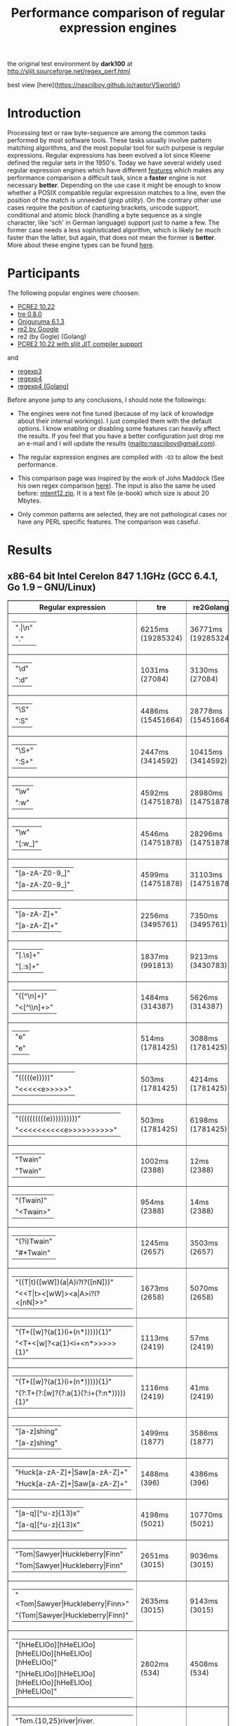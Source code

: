 #+TITLE: Performance comparison of regular expression engines

the original test environment by *dark100* at
[[http://sljit.sourceforge.net/regex_perf.html][http://sljit.sourceforge.net/regex_perf.html]]

best view [here](https://nasciiboy.github.io/raptorVSworld/)

* Introduction

  Processing text or raw byte-sequence are among the common tasks performed by
  most software tools.  These tasks usually involve pattern matching
  algorithms, and the most popular tool for such purpose is regular
  expressions. Regular expressions has been evolved a lot since Kleene defined
  the regular sets in the 1950's. Today we have several widely used regular
  expression engines which have different [[http://en.wikipedia.org/wiki/Comparison_of_regular_expression_engines][features]] which makes any performance
  comparison a difficult task, since a *faster* engine is not necessary
  *better*. Depending on the use case it might be enough to know whether a
  POSIX compatible regular expression matches to a line, even the position of
  the match is unneeded (/grep utility/). On the contrary other use cases
  require the position of capturing brackets, unicode support, conditional and
  atomic block (handling a byte sequence as a single character, like 'sch' in
  German language) support just to name a few. The former case needs a less
  sophisticated algorithm, which is likely be much faster than the latter, but
  again, that does not mean the former is *better*. More about these engine
  types can be found [[http://sljit.sourceforge.net/regex_compare.html][here]].

* Participants

  The following popular engines were choosen:

  - [[http://www.pcre.org/][PCRE2 10.22]]
  - [[https://github.com/laurikari/tre/][tre 0.8.0]]
  - [[http://www.geocities.jp/kosako3/oniguruma/][Oniguruma 6.1.3]]
  - [[https://github.com/google/re2][re2 by Google]]
  - re2 (by Gogle) (Golang)
  - [[http://sljit.sourceforge.net/pcre.html][PCRE2 10.22 with sljit JIT compiler support]]


  and

  - [[https://github.com/nasciiboy/RecursiveRegexpRaptor][regexp3]]
  - [[https://github.com/nasciiboy/RecursiveRegexpRaptor-4][regexp4]]
  - [[https://github.com/nasciiboy/regexp4][regexp4 (Golang)]]


  Before anyone jump to any conclusions, I should note the followings:

  - The engines were not fine tuned (because of my lack of knowledge about
    their internal workings).  I just compiled them with the default options. I
    know enabling or disabling some features can heavily affect the results. If
    you feel that you have a better configuration just drop me an e-mail and I
    will update the results ([[mailto:nasciiboy@gmail.com]]).

  - The regular expression engines are compiled with =-O3= to allow the best performance.

  - This comparison page was inspired by the work of John Maddock (See his own
    regex comparison [[http://www.boost.org/doc/libs/1_41_0/libs/regex/doc/gcc-performance.html][here]]).  The input is also the same he used before:
    [[http://www.gutenberg.org/files/3200/old/mtent12.zip][mtent12.zip]].  It is a text file (e-book) which size is about 20 Mbytes.

  - Only common patterns are selected, they are not pathological cases nor have
    any PERL specific features. The comparison was caseful.

* Results
** x86-64 bit Intel Cerelon 847 1.1GHz (GCC 6.4.1, Go 1.9 – GNU/Linux)

   #+BEGIN_HTML
     <table class="results" border="1" width="100%">
     <thead>
     <tr><th>Regular expression</th><th class="std" class="std" >tre</th><th class="std" class="std" >re2Golang</th><th class="std" class="std" >re2</th><th class="std" class="std" >pcre-JIT</th><th class="std" class="std" >pcre-DFA</th><th class="std" class="std" >pcre</th><th class="std" class="std" >onig</th><th class="raptor" class="raptor" >regexp4Golang</th><th class="raptor" class="raptor" >regexp4</th><th class="raptor" class="raptor" >regexp3</th></tr>
     </thead>
     <tbody>
     <tr><td class="pattern" ><table><tr class="std" ><td>&#34;.|\n&#34;</tr></td><tr class="raptor" ><td>&#34;.&#34;</tr></td></table></td><td class="tre" class="std" class="tbody" >6215ms (19285324)</td><td class="re2Golang" class="std" class="tbody" >36771ms (19285324)</td><td class="re2" class="std" class="tbody" >9988ms (19285324)</td><td class="pcre-JIT" class="std" class="tbody" >1052ms (19285324)</td><td class="pcre-DFA" class="std" class="tbody" >5104ms (19285324)</td><td class="pcre" class="std" class="tbody" >4335ms (19285324)</td><td class="onig" class="std" class="tbody" >12738ms (19285324)</td><td class="regexp4Golang" class="raptor" class="tbody" >2251ms (19285324)</td><td class="regexp4" class="raptor" class="tbody" >636ms (19285324)</td><td class="regexp3" class="raptor" class="tbody" >1451ms (19285324)</td></tr>
     <tr><td class="pattern" ><table><tr class="std" ><td>&#34;\d&#34;</tr></td><tr class="raptor" ><td>&#34;:d&#34;</tr></td></table></td><td class="tre" class="std" class="tbody" >1031ms (27084)</td><td class="re2Golang" class="std" class="tbody" >3130ms (27084)</td><td class="re2" class="std" class="tbody" >138ms (27084)</td><td class="pcre-JIT" class="std" class="tbody" >55ms (27084)</td><td class="pcre-DFA" class="std" class="tbody" >64ms (27084)</td><td class="pcre" class="std" class="tbody" >63ms (27084)</td><td class="onig" class="std" class="tbody" >144ms (27084)</td><td class="regexp4Golang" class="raptor" class="tbody" >2077ms (27084)</td><td class="regexp4" class="raptor" class="tbody" >537ms (27084)</td><td class="regexp3" class="raptor" class="tbody" >1298ms (27084)</td></tr>
     <tr><td class="pattern" ><table><tr class="std" ><td>&#34;\S&#34;</tr></td><tr class="raptor" ><td>&#34;:S&#34;</tr></td></table></td><td class="tre" class="std" class="tbody" >4486ms (15451664)</td><td class="re2Golang" class="std" class="tbody" >28778ms (15451664)</td><td class="re2" class="std" class="tbody" >8120ms (15451664)</td><td class="pcre-JIT" class="std" class="tbody" >890ms (15451664)</td><td class="pcre-DFA" class="std" class="tbody" >3164ms (15451664)</td><td class="pcre" class="std" class="tbody" >3013ms (15451664)</td><td class="onig" class="std" class="tbody" >10211ms (15451664)</td><td class="regexp4Golang" class="raptor" class="tbody" >2735ms (15451664)</td><td class="regexp4" class="raptor" class="tbody" >802ms (15451664)</td><td class="regexp3" class="raptor" class="tbody" >1439ms (15451664)</td></tr>
     <tr><td class="pattern" ><table><tr class="std" ><td>&#34;\S+&#34;</tr></td><tr class="raptor" ><td>&#34;:S+&#34;</tr></td></table></td><td class="tre" class="std" class="tbody" >2447ms (3414592)</td><td class="re2Golang" class="std" class="tbody" >10415ms (3414592)</td><td class="re2" class="std" class="tbody" >2092ms (3414592)</td><td class="pcre-JIT" class="std" class="tbody" >307ms (3414592)</td><td class="pcre-DFA" class="std" class="tbody" >1564ms (3414592)</td><td class="pcre" class="std" class="tbody" >853ms (3414592)</td><td class="onig" class="std" class="tbody" >2846ms (3414592)</td><td class="regexp4Golang" class="raptor" class="tbody" >1783ms (3414592)</td><td class="regexp4" class="raptor" class="tbody" >634ms (3414592)</td><td class="regexp3" class="raptor" class="tbody" >975ms (3414592)</td></tr>
     <tr><td class="pattern" ><table><tr class="std" ><td>&#34;\w&#34;</tr></td><tr class="raptor" ><td>&#34;:w&#34;</tr></td></table></td><td class="tre" class="std" class="tbody" >4592ms (14751878)</td><td class="re2Golang" class="std" class="tbody" >28980ms (14751878)</td><td class="re2" class="std" class="tbody" >7746ms (14751878)</td><td class="pcre-JIT" class="std" class="tbody" >931ms (14751878)</td><td class="pcre-DFA" class="std" class="tbody" >3026ms (14751878)</td><td class="pcre" class="std" class="tbody" >2916ms (14751878)</td><td class="onig" class="std" class="tbody" >10515ms (14751878)</td><td class="regexp4Golang" class="raptor" class="tbody" >2499ms (14750958)</td><td class="regexp4" class="raptor" class="tbody" >825ms (14750958)</td><td class="regexp3" class="raptor" class="tbody" >1393ms (14750958)</td></tr>
     <tr><td class="pattern" ><table><tr class="std" ><td>&#34;\w&#34;</tr></td><tr class="raptor" ><td>&#34;[:w_]&#34;</tr></td></table></td><td class="tre" class="std" class="tbody" >4546ms (14751878)</td><td class="re2Golang" class="std" class="tbody" >28296ms (14751878)</td><td class="re2" class="std" class="tbody" >7804ms (14751878)</td><td class="pcre-JIT" class="std" class="tbody" >930ms (14751878)</td><td class="pcre-DFA" class="std" class="tbody" >3033ms (14751878)</td><td class="pcre" class="std" class="tbody" >2919ms (14751878)</td><td class="onig" class="std" class="tbody" >10514ms (14751878)</td><td class="regexp4Golang" class="raptor" class="tbody" >3159ms (14751878)</td><td class="regexp4" class="raptor" class="tbody" >1176ms (14751878)</td><td class="regexp3" class="raptor" class="tbody" >3070ms (14751878)</td></tr>
     <tr><td class="pattern" ><table><tr class="raptor" ><td>&#34;[a-zA-Z0-9_]&#34;</tr></td><tr class="std" ><td>&#34;[a-zA-Z0-9_]&#34;</tr></td></table></td><td class="tre" class="std" class="tbody" >4599ms (14751878)</td><td class="re2Golang" class="std" class="tbody" >31103ms (14751878)</td><td class="re2" class="std" class="tbody" >7755ms (14751878)</td><td class="pcre-JIT" class="std" class="tbody" >947ms (14751878)</td><td class="pcre-DFA" class="std" class="tbody" >3222ms (14751878)</td><td class="pcre" class="std" class="tbody" >2981ms (14751878)</td><td class="onig" class="std" class="tbody" >10360ms (14751878)</td><td class="regexp4Golang" class="raptor" class="tbody" >3445ms (14751878)</td><td class="regexp4" class="raptor" class="tbody" >1057ms (14751878)</td><td class="regexp3" class="raptor" class="tbody" >5259ms (14751878)</td></tr>
     <tr><td class="pattern" ><table><tr class="std" ><td>&#34;[a-zA-Z]+&#34;</tr></td><tr class="raptor" ><td>&#34;[a-zA-Z]+&#34;</tr></td></table></td><td class="tre" class="std" class="tbody" >2256ms (3495761)</td><td class="re2Golang" class="std" class="tbody" >7350ms (3495761)</td><td class="re2" class="std" class="tbody" >2182ms (3495761)</td><td class="pcre-JIT" class="std" class="tbody" >325ms (3495761)</td><td class="pcre-DFA" class="std" class="tbody" >1509ms (3495761)</td><td class="pcre" class="std" class="tbody" >944ms (3495761)</td><td class="onig" class="std" class="tbody" >2920ms (3495761)</td><td class="regexp4Golang" class="raptor" class="tbody" >2542ms (3495761)</td><td class="regexp4" class="raptor" class="tbody" >811ms (3495761)</td><td class="regexp3" class="raptor" class="tbody" >2511ms (3495761)</td></tr>
     <tr><td class="pattern" ><table><tr class="std" ><td>&#34;[.\s]+&#34;</tr></td><tr class="raptor" ><td>&#34;[.:s]+&#34;</tr></td></table></td><td class="tre" class="std" class="tbody" >1837ms (991813)</td><td class="re2Golang" class="std" class="tbody" >9213ms (3430783)</td><td class="re2" class="std" class="tbody" >2159ms (3430783)</td><td class="pcre-JIT" class="std" class="tbody" >364ms (3430783)</td><td class="pcre-DFA" class="std" class="tbody" >989ms (3430783)</td><td class="pcre" class="std" class="tbody" >890ms (3430783)</td><td class="onig" class="std" class="tbody" >2676ms (3430783)</td><td class="regexp4Golang" class="raptor" class="tbody" >3463ms (3430783)</td><td class="regexp4" class="raptor" class="tbody" >1300ms (3430783)</td><td class="regexp3" class="raptor" class="tbody" >3616ms (3430783)</td></tr>
     <tr><td class="pattern" ><table><tr class="std" ><td>&#34;([^\n]+)&#34;</tr></td><tr class="raptor" ><td>&#34;&lt;[^\\n]+&gt;&#34;</tr></td></table></td><td class="tre" class="std" class="tbody" >1484ms (314387)</td><td class="re2Golang" class="std" class="tbody" >5626ms (314387)</td><td class="re2" class="std" class="tbody" >451ms (314387)</td><td class="pcre-JIT" class="std" class="tbody" >81ms (314387)</td><td class="pcre-DFA" class="std" class="tbody" >1063ms (314387)</td><td class="pcre" class="std" class="tbody" >206ms (314387)</td><td class="onig" class="std" class="tbody" >711ms (314387)</td><td class="regexp4Golang" class="raptor" class="tbody" >1321ms (314387)</td><td class="regexp4" class="raptor" class="tbody" >540ms (314387)</td><td class="regexp3" class="raptor" class="tbody" >709ms (314387)</td></tr>
     <tr><td class="pattern" ><table><tr class="std" ><td>&#34;e&#34;</tr></td><tr class="raptor" ><td>&#34;e&#34;</tr></td></table></td><td class="tre" class="std" class="tbody" >514ms (1781425)</td><td class="re2Golang" class="std" class="tbody" >3088ms (1781425)</td><td class="re2" class="std" class="tbody" >995ms (1781425)</td><td class="pcre-JIT" class="std" class="tbody" >132ms (1781425)</td><td class="pcre-DFA" class="std" class="tbody" >443ms (1781425)</td><td class="pcre" class="std" class="tbody" >467ms (1781425)</td><td class="onig" class="std" class="tbody" >1390ms (1781425)</td><td class="regexp4Golang" class="raptor" class="tbody" >2414ms (1781425)</td><td class="regexp4" class="raptor" class="tbody" >643ms (1781425)</td><td class="regexp3" class="raptor" class="tbody" >1445ms (1781425)</td></tr>
     <tr><td class="pattern" ><table><tr class="std" ><td>&#34;(((((e)))))&#34;</tr></td><tr class="raptor" ><td>&#34;&lt;&lt;&lt;&lt;&lt;e&gt;&gt;&gt;&gt;&gt;&#34;</tr></td></table></td><td class="tre" class="std" class="tbody" >503ms (1781425)</td><td class="re2Golang" class="std" class="tbody" >4214ms (1781425)</td><td class="re2" class="std" class="tbody" >996ms (1781425)</td><td class="pcre-JIT" class="std" class="tbody" >200ms (1781425)</td><td class="pcre-DFA" class="std" class="tbody" >1110ms (1781425)</td><td class="pcre" class="std" class="tbody" >1257ms (1781425)</td><td class="onig" class="std" class="tbody" >1902ms (1781425)</td><td class="regexp4Golang" class="raptor" class="tbody" >12114ms (1781425)</td><td class="regexp4" class="raptor" class="tbody" >2168ms (1781425)</td><td class="regexp3" class="raptor" class="tbody" >17062ms (1781425)</td></tr>
     <tr><td class="pattern" ><table><tr class="std" ><td>&#34;((((((((((e))))))))))&#34;</tr></td><tr class="raptor" ><td>&#34;&lt;&lt;&lt;&lt;&lt;&lt;&lt;&lt;&lt;&lt;e&gt;&gt;&gt;&gt;&gt;&gt;&gt;&gt;&gt;&gt;&#34;</tr></td></table></td><td class="tre" class="std" class="tbody" >503ms (1781425)</td><td class="re2Golang" class="std" class="tbody" >6198ms (1781425)</td><td class="re2" class="std" class="tbody" >1024ms (1781425)</td><td class="pcre-JIT" class="std" class="tbody" >294ms (1781425)</td><td class="pcre-DFA" class="std" class="tbody" >1667ms (1781425)</td><td class="pcre" class="std" class="tbody" >1960ms (1781425)</td><td class="onig" class="std" class="tbody" >2215ms (1781425)</td><td class="regexp4Golang" class="raptor" class="tbody" >22511ms (1781425)</td><td class="regexp4" class="raptor" class="tbody" >3680ms (1781425)</td><td class="regexp3" class="raptor" class="tbody" >47828ms (1781425)</td></tr>
     <tr><td class="pattern" ><table><tr class="std" ><td>&#34;Twain&#34;</tr></td><tr class="raptor" ><td>&#34;Twain&#34;</tr></td></table></td><td class="tre" class="std" class="tbody" >1002ms (2388)</td><td class="re2Golang" class="std" class="tbody" >12ms (2388)</td><td class="re2" class="std" class="tbody" >8ms (2388)</td><td class="pcre-JIT" class="std" class="tbody" >49ms (2388)</td><td class="pcre-DFA" class="std" class="tbody" >47ms (2388)</td><td class="pcre" class="std" class="tbody" >10ms (2388)</td><td class="onig" class="std" class="tbody" >52ms (2388)</td><td class="regexp4Golang" class="raptor" class="tbody" >2318ms (2388)</td><td class="regexp4" class="raptor" class="tbody" >554ms (2388)</td><td class="regexp3" class="raptor" class="tbody" >2400ms (2388)</td></tr>
     <tr><td class="pattern" ><table><tr class="std" ><td>&#34;(Twain)&#34;</tr></td><tr class="raptor" ><td>&#34;&lt;Twain&gt;&#34;</tr></td></table></td><td class="tre" class="std" class="tbody" >954ms (2388)</td><td class="re2Golang" class="std" class="tbody" >14ms (2388)</td><td class="re2" class="std" class="tbody" >8ms (2388)</td><td class="pcre-JIT" class="std" class="tbody" >49ms (2388)</td><td class="pcre-DFA" class="std" class="tbody" >48ms (2388)</td><td class="pcre" class="std" class="tbody" >13ms (2388)</td><td class="onig" class="std" class="tbody" >52ms (2388)</td><td class="regexp4Golang" class="raptor" class="tbody" >3737ms (2388)</td><td class="regexp4" class="raptor" class="tbody" >923ms (2388)</td><td class="regexp3" class="raptor" class="tbody" >5446ms (2388)</td></tr>
     <tr><td class="pattern" ><table><tr class="std" ><td>&#34;(?i)Twain&#34;</tr></td><tr class="raptor" ><td>&#34;#*Twain&#34;</tr></td></table></td><td class="tre" class="std" class="tbody" >1245ms (2657)</td><td class="re2Golang" class="std" class="tbody" >3503ms (2657)</td><td class="re2" class="std" class="tbody" >167ms (2657)</td><td class="pcre-JIT" class="std" class="tbody" >51ms (2657)</td><td class="pcre-DFA" class="std" class="tbody" >286ms (2657)</td><td class="pcre" class="std" class="tbody" >253ms (2657)</td><td class="onig" class="std" class="tbody" >340ms (2657)</td><td class="regexp4Golang" class="raptor" class="tbody" >2409ms (2657)</td><td class="regexp4" class="raptor" class="tbody" >716ms (2657)</td><td class="regexp3" class="raptor" class="tbody" >2533ms (2657)</td></tr>
     <tr><td class="pattern" ><table><tr class="std" ><td>&#34;((T|t)([wW])(a|A)i?I?([nN]))&#34;</tr></td><tr class="raptor" ><td>&#34;&lt;&lt;T|t&gt;&lt;[wW]&gt;&lt;a|A&gt;i?I?&lt;[nN]&gt;&gt;&#34;</tr></td></table></td><td class="tre" class="std" class="tbody" >1673ms (2658)</td><td class="re2Golang" class="std" class="tbody" >5070ms (2658)</td><td class="re2" class="std" class="tbody" >165ms (2658)</td><td class="pcre-JIT" class="std" class="tbody" >74ms (2658)</td><td class="pcre-DFA" class="std" class="tbody" >457ms (2658)</td><td class="pcre" class="std" class="tbody" >579ms (2658)</td><td class="onig" class="std" class="tbody" >358ms (2658)</td><td class="regexp4Golang" class="raptor" class="tbody" >6922ms (2658)</td><td class="regexp4" class="raptor" class="tbody" >2282ms (2658)</td><td class="regexp3" class="raptor" class="tbody" >17315ms (2658)</td></tr>
     <tr><td class="pattern" ><table><tr class="std" ><td>&#34;(T+([w]?(a{1}(i+(n*))))){1}&#34;</tr></td><tr class="raptor" ><td>&#34;&lt;T+&lt;[w]?&lt;a{1}&lt;i+&lt;n*&gt;&gt;&gt;&gt;&gt;{1}&#34;</tr></td></table></td><td class="tre" class="std" class="tbody" >1113ms (2419)</td><td class="re2Golang" class="std" class="tbody" >57ms (2419)</td><td class="re2" class="std" class="tbody" >8ms (2419)</td><td class="pcre-JIT" class="std" class="tbody" >7ms (2419)</td><td class="pcre-DFA" class="std" class="tbody" >58ms (2419)</td><td class="pcre" class="std" class="tbody" >25ms (2419)</td><td class="onig" class="std" class="tbody" >155ms (2419)</td><td class="regexp4Golang" class="raptor" class="tbody" >3712ms (2419)</td><td class="regexp4" class="raptor" class="tbody" >931ms (2419)</td><td class="regexp3" class="raptor" class="tbody" >12403ms (2419)</td></tr>
     <tr><td class="pattern" ><table><tr class="raptor" ><td>&#34;(T+([w]?(a{1}(i+(n*))))){1}&#34;</tr></td><tr class="std" ><td>&#34;(?:T+(?:[w]?(?:a{1}(?:i+(?:n*))))){1}&#34;</tr></td></table></td><td class="tre" class="std" class="tbody" >1116ms (2419)</td><td class="re2Golang" class="std" class="tbody" >41ms (2419)</td><td class="re2" class="std" class="tbody" >8ms (2419)</td><td class="pcre-JIT" class="std" class="tbody" >6ms (2419)</td><td class="pcre-DFA" class="std" class="tbody" >59ms (2419)</td><td class="pcre" class="std" class="tbody" >20ms (2419)</td><td class="onig" class="std" class="tbody" >154ms (2419)</td><td class="regexp4Golang" class="raptor" class="tbody" >3549ms (2419)</td><td class="regexp4" class="raptor" class="tbody" >812ms (2419)</td><td class="regexp3" class="raptor" class="tbody" >12096ms (2419)</td></tr>
     <tr><td class="pattern" ><table><tr class="std" ><td>&#34;[a-z]shing&#34;</tr></td><tr class="raptor" ><td>&#34;[a-z]shing&#34;</tr></td></table></td><td class="tre" class="std" class="tbody" >1499ms (1877)</td><td class="re2Golang" class="std" class="tbody" >3586ms (1877)</td><td class="re2" class="std" class="tbody" >268ms (1877)</td><td class="pcre-JIT" class="std" class="tbody" >46ms (1877)</td><td class="pcre-DFA" class="std" class="tbody" >2319ms (1877)</td><td class="pcre" class="std" class="tbody" >1452ms (1877)</td><td class="onig" class="std" class="tbody" >49ms (1877)</td><td class="regexp4Golang" class="raptor" class="tbody" >3831ms (1877)</td><td class="regexp4" class="raptor" class="tbody" >1232ms (1877)</td><td class="regexp3" class="raptor" class="tbody" >5022ms (1877)</td></tr>
     <tr><td class="pattern" ><table><tr class="std" ><td>&#34;Huck[a-zA-Z]+|Saw[a-zA-Z]+&#34;</tr></td><tr class="raptor" ><td>&#34;Huck[a-zA-Z]+|Saw[a-zA-Z]+&#34;</tr></td></table></td><td class="tre" class="std" class="tbody" >1488ms (396)</td><td class="re2Golang" class="std" class="tbody" >4386ms (396)</td><td class="re2" class="std" class="tbody" >125ms (396)</td><td class="pcre-JIT" class="std" class="tbody" >8ms (396)</td><td class="pcre-DFA" class="std" class="tbody" >73ms (396)</td><td class="pcre" class="std" class="tbody" >70ms (396)</td><td class="onig" class="std" class="tbody" >136ms (396)</td><td class="regexp4Golang" class="raptor" class="tbody" >3806ms (396)</td><td class="regexp4" class="raptor" class="tbody" >1394ms (396)</td><td class="regexp3" class="raptor" class="tbody" >6591ms (396)</td></tr>
     <tr><td class="pattern" ><table><tr class="std" ><td>&#34;[a-q][^u-z]{13}x&#34;</tr></td><tr class="raptor" ><td>&#34;[a-q][^u-z]{13}x&#34;</tr></td></table></td><td class="tre" class="std" class="tbody" >4198ms (5021)</td><td class="re2Golang" class="std" class="tbody" >10770ms (5021)</td><td class="re2" class="std" class="tbody" >580ms (5021)</td><td class="pcre-JIT" class="std" class="tbody" >5ms (5021)</td><td class="pcre-DFA" class="std" class="tbody" >6334ms (5021)</td><td class="pcre" class="std" class="tbody" >1724ms (5021)</td><td class="onig" class="std" class="tbody" >152ms (5021)</td><td class="regexp4Golang" class="raptor" class="tbody" >10711ms (5021)</td><td class="regexp4" class="raptor" class="tbody" >3499ms (5021)</td><td class="regexp3" class="raptor" class="tbody" >9384ms (5021)</td></tr>
     <tr><td class="pattern" ><table><tr class="std" ><td>&#34;Tom|Sawyer|Huckleberry|Finn&#34;</tr></td><tr class="raptor" ><td>&#34;Tom|Sawyer|Huckleberry|Finn&#34;</tr></td></table></td><td class="tre" class="std" class="tbody" >2651ms (3015)</td><td class="re2Golang" class="std" class="tbody" >9036ms (3015)</td><td class="re2" class="std" class="tbody" >129ms (3015)</td><td class="pcre-JIT" class="std" class="tbody" >82ms (3015)</td><td class="pcre-DFA" class="std" class="tbody" >99ms (3015)</td><td class="pcre" class="std" class="tbody" >94ms (3015)</td><td class="onig" class="std" class="tbody" >156ms (3015)</td><td class="regexp4Golang" class="raptor" class="tbody" >6719ms (3015)</td><td class="regexp4" class="raptor" class="tbody" >2500ms (3015)</td><td class="regexp3" class="raptor" class="tbody" >10625ms (3015)</td></tr>
     <tr><td class="pattern" ><table><tr class="raptor" ><td>&#34;&lt;Tom|Sawyer|Huckleberry|Finn&gt;&#34;</tr></td><tr class="std" ><td>&#34;(Tom|Sawyer|Huckleberry|Finn)&#34;</tr></td></table></td><td class="tre" class="std" class="tbody" >2635ms (3015)</td><td class="re2Golang" class="std" class="tbody" >9143ms (3015)</td><td class="re2" class="std" class="tbody" >129ms (3015)</td><td class="pcre-JIT" class="std" class="tbody" >79ms (3015)</td><td class="pcre-DFA" class="std" class="tbody" >101ms (3015)</td><td class="pcre" class="std" class="tbody" >99ms (3015)</td><td class="onig" class="std" class="tbody" >158ms (3015)</td><td class="regexp4Golang" class="raptor" class="tbody" >8096ms (3015)</td><td class="regexp4" class="raptor" class="tbody" >2859ms (3015)</td><td class="regexp3" class="raptor" class="tbody" >19302ms (3015)</td></tr>
     <tr><td class="pattern" ><table><tr class="std" ><td>&#34;[hHeELlOo][hHeELlOo][hHeELlOo][hHeELlOo][hHeELlOo]&#34;</tr></td><tr class="raptor" ><td>&#34;[hHeELlOo][hHeELlOo][hHeELlOo][hHeELlOo][hHeELlOo]&#34;</tr></td></table></td><td class="tre" class="std" class="tbody" >2802ms (534)</td><td class="re2Golang" class="std" class="tbody" >4508ms (534)</td><td class="re2" class="std" class="tbody" >250ms (534)</td><td class="pcre-JIT" class="std" class="tbody" >237ms (534)</td><td class="pcre-DFA" class="std" class="tbody" >881ms (534)</td><td class="pcre" class="std" class="tbody" >626ms (534)</td><td class="onig" class="std" class="tbody" >685ms (534)</td><td class="regexp4Golang" class="raptor" class="tbody" >3408ms (534)</td><td class="regexp4" class="raptor" class="tbody" >1518ms (534)</td><td class="regexp3" class="raptor" class="tbody" >11068ms (534)</td></tr>
     <tr><td class="pattern" ><table><tr class="std" ><td>&#34;Tom.{10,25}river|river.{10,25}Tom&#34;</tr></td><tr class="raptor" ><td>&#34;Tom(river|\\n){10,25}#!river|river(Tom|\\n){10,25}#!Tom&#34;</tr></td></table></td><td class="tre" class="std" class="tbody" >1712ms (2)</td><td class="re2Golang" class="std" class="tbody" >4482ms (2)</td><td class="re2" class="std" class="tbody" >151ms (2)</td><td class="pcre-JIT" class="std" class="tbody" >45ms (2)</td><td class="pcre-DFA" class="std" class="tbody" >248ms (2)</td><td class="pcre" class="std" class="tbody" >203ms (2)</td><td class="onig" class="std" class="tbody" >246ms (2)</td><td class="regexp4Golang" class="raptor" class="tbody" >3813ms (2)</td><td class="regexp4" class="raptor" class="tbody" >1471ms (2)</td><td class="regexp3" class="raptor" class="tbody" >13030ms (2)</td></tr>
     <tr><td class="pattern" ><table><tr class="std" ><td>&#34;ing[^a-zA-Z]&#34;</tr></td><tr class="raptor" ><td>&#34;ing[^a-zA-Z]&#34;</tr></td></table></td><td class="tre" class="std" class="tbody" >1073ms (85956)</td><td class="re2Golang" class="std" class="tbody" >220ms (85956)</td><td class="re2" class="std" class="tbody" >111ms (85956)</td><td class="pcre-JIT" class="std" class="tbody" >53ms (85956)</td><td class="pcre-DFA" class="std" class="tbody" >249ms (85956)</td><td class="pcre" class="std" class="tbody" >139ms (85956)</td><td class="onig" class="std" class="tbody" >137ms (85956)</td><td class="regexp4Golang" class="raptor" class="tbody" >2304ms (85956)</td><td class="regexp4" class="raptor" class="tbody" >599ms (85956)</td><td class="regexp3" class="raptor" class="tbody" >3102ms (85956)</td></tr>
     <tr><td class="pattern" ><table><tr class="raptor" ><td>&#34;[a-zA-Z]ing[^a-zA-Z]&#34;</tr></td><tr class="std" ><td>&#34;[a-zA-Z]ing[^a-zA-Z]&#34;</tr></td></table></td><td class="tre" class="std" class="tbody" >1748ms (85823)</td><td class="re2Golang" class="std" class="tbody" >3791ms (85823)</td><td class="re2" class="std" class="tbody" >303ms (85823)</td><td class="pcre-JIT" class="std" class="tbody" >56ms (85823)</td><td class="pcre-DFA" class="std" class="tbody" >2390ms (85823)</td><td class="pcre" class="std" class="tbody" >1492ms (85823)</td><td class="onig" class="std" class="tbody" >140ms (85823)</td><td class="regexp4Golang" class="raptor" class="tbody" >3989ms (85823)</td><td class="regexp4" class="raptor" class="tbody" >1278ms (85823)</td><td class="regexp3" class="raptor" class="tbody" >6523ms (85823)</td></tr>
     <tr><td class="pattern" ><table><tr class="std" ><td>&#34;([a-zA-Z]+ing)&#34;</tr></td><tr class="raptor" ><td>&#34;&lt;(ing|:A)+#!ing((ing|:A)*#!ing)*&gt;&#34;</tr></td></table></td><td class="tre" class="std" class="tbody" >2029ms (95863)</td><td class="re2Golang" class="std" class="tbody" >5346ms (95863)</td><td class="re2" class="std" class="tbody" >313ms (95863)</td><td class="pcre-JIT" class="std" class="tbody" >211ms (95863)</td><td class="pcre-DFA" class="std" class="tbody" >5413ms (95863)</td><td class="pcre" class="std" class="tbody" >4011ms (95863)</td><td class="onig" class="std" class="tbody" >2441ms (95863)</td><td class="regexp4Golang" class="raptor" class="tbody" >16214ms (95863)</td><td class="regexp4" class="raptor" class="tbody" >6409ms (95863)</td><td class="regexp3" class="raptor" class="tbody" >26852ms (95863)</td></tr>
     </tbody>
     </table>
   #+END_HTML

** Compile
*** Deps

    - *bash*
    - *make*
    - *gcc*
    - *g++*
    - *go*

*** get data


    1. =$ wget http://www.gutenberg.org/files/3200/old/mtent12.zip=
    2. =$ dos2unix mtent12.txt data.txt=
    3. =$ dos2unix data.txt=
    4. =$ rm mtent12*=


*** build benchmarks

    1. =$ ./rebuild.sh=
    2. =$ ./rebench.sh=

*** clean

    =$ ./reclean.sh=
